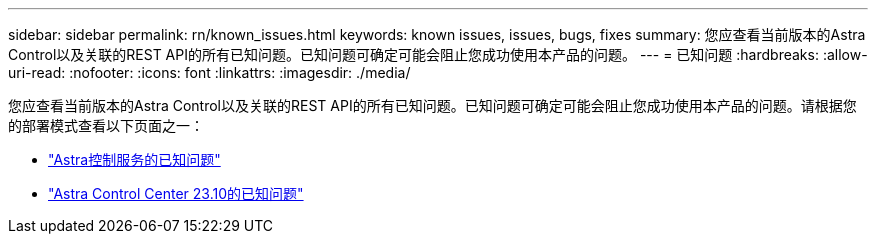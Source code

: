 ---
sidebar: sidebar 
permalink: rn/known_issues.html 
keywords: known issues, issues, bugs, fixes 
summary: 您应查看当前版本的Astra Control以及关联的REST API的所有已知问题。已知问题可确定可能会阻止您成功使用本产品的问题。 
---
= 已知问题
:hardbreaks:
:allow-uri-read: 
:nofooter: 
:icons: font
:linkattrs: 
:imagesdir: ./media/


[role="lead"]
您应查看当前版本的Astra Control以及关联的REST API的所有已知问题。已知问题可确定可能会阻止您成功使用本产品的问题。请根据您的部署模式查看以下页面之一：

* https://docs.netapp.com/us-en/astra-control-service/release-notes/known-issues.html["Astra控制服务的已知问题"^]
* https://docs.netapp.com/us-en/astra-control-center-2310/release-notes/known-issues.html["Astra Control Center 23.10的已知问题"^]

